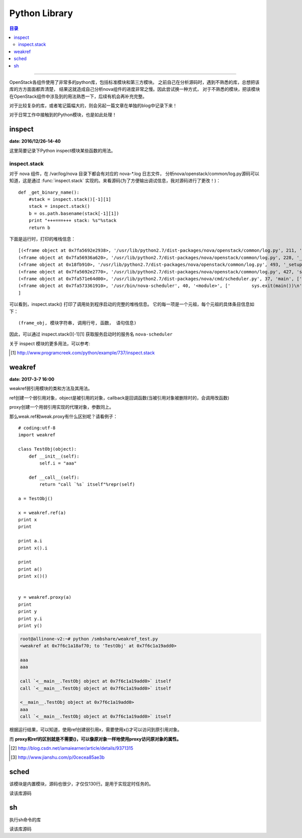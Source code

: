 .. _os_lib:


########################
Python Library
########################


.. contents:: 目录

--------------------------

OpenStack各组件使用了非常多的python库，包括标准模块和第三方模块。
之前自己在分析源码时，遇到不熟悉的库，总想把该库的方方面面都弄清楚，
结果这就造成自己分析nova组件的进度非常之慢。因此尝试换一种方式，
对于不熟悉的模块，把该模块在OpenStack组件中涉及到的用法熟悉一下，后续有机会再补充完整。

对于比较复杂的库，或者笔记篇幅大的，则会另起一篇文章在单独的blog中记录下来！

对于日常工作中接触到的Python模块，也是如此处理！

inspect
========

**date: 2016/12/26-14-40**

这里简要记录下Python inspect模块某些函数的用法。

inspect.stack
++++++++++++++

对于 nova 组件，在 /var/log/nova 目录下都会有对应的 nova-\*.log 日志文件，
分析nova/openstack/common/log.py源码可以知道，这是通过 :func:`inspect.stack`
实现的。来看源码(为了方便输出调试信息，我对源码进行了更改！)：

::

    def _get_binary_name():
        #stack = inspect.stack()[-1][1]
        stack = inspect.stack()
        b = os.path.basename(stack[-1][1])
        print "+++===+++ stack: %s"%stack
        return b

下面是运行时，打印的堆栈信息：

::

    [(<frame object at 0x7fa5692e2938>, '/usr/lib/python2.7/dist-packages/nova/openstack/common/log.py', 211, '_get_binary_name', ['    stack = inspect.stack()\n'], 0),
    (<frame object at 0x7fa56936a620>, '/usr/lib/python2.7/dist-packages/nova/openstack/common/log.py', 228, '_get_log_file_path', ['        binary = binary or _get_binary_name()\n'], 0),
    (<frame object at 0x18fb910>, '/usr/lib/python2.7/dist-packages/nova/openstack/common/log.py', 493, '_setup_logging_from_conf', ['    logpath = _get_log_file_path()\n'], 0),
    (<frame object at 0x7fa5692e2770>, '/usr/lib/python2.7/dist-packages/nova/openstack/common/log.py', 427, 'setup', ['        _setup_logging_from_conf(product_name, version)\n'], 0),
    (<frame object at 0x7fa571e64d00>, '/usr/lib/python2.7/dist-packages/nova/cmd/scheduler.py', 37, 'main', ['    logging.setup("nova")\n'], 0),
    (<frame object at 0x7fa573361910>, '/usr/bin/nova-scheduler', 40, '<module>', ['        sys.exit(main())\n'], 0)
    ]

可以看到，inspect.stack() 打印了调用处到程序启动的完整的堆栈信息。
它的每一项是一个元祖，每个元祖的具体条目信息如下：

::

    (frame_obj, 模块字符串, 调用行号, 函数， 语句信息)

因此，可以通过 inspect.stack()[-1][1] 获取服务启动时的服务名 ``nova-scheduler``

关于 inspect 模块的更多用法，可以参考:

.. [#] http://www.programcreek.com/python/example/737/inspect.stack


weakref
========

**date: 2017-3-7 16:00**

weakref弱引用模块的类和方法及其用法。

.. class:: weakref.ref(object[, callback])

ref创建一个弱引用对象，object是被引用的对象，callback是回调函数(当被引用对象被删除时的，会调用改函数)

.. class:: weakref.proxy(object[, callback])

proxy创建一个用弱引用实现的代理对象，参数同上。


那么weak.ref和weak.proxy有什么区别呢？请看例子：

::

    # coding:utf-8
    import weakref

    class TestObj(object):
        def __init__(self):
            self.i = "aaa"

        def __call__(self):
            return "call `%s` itself"%repr(self)

    a = TestObj()

    x = weakref.ref(a)
    print x
    print

    print a.i
    print x().i

    print
    print a()
    print x()()


    y = weakref.proxy(a)
    print
    print y
    print y.i
    print y()

.. code-block:: console

    root@allinone-v2:~# python /smbshare/weakref_test.py
    <weakref at 0x7f6c1a18af70; to 'TestObj' at 0x7f6c1a19add0>

    aaa
    aaa

    call `<__main__.TestObj object at 0x7f6c1a19add0>` itself
    call `<__main__.TestObj object at 0x7f6c1a19add0>` itself

    <__main__.TestObj object at 0x7f6c1a19add0>
    aaa
    call `<__main__.TestObj object at 0x7f6c1a19add0>` itself


根据运行结果，可以知道，使用ref创建弱引用x，需要使用x()才可以访问到原引用对象。

而 **proxy和ref的区别就是不需要()，可以像原对象一样地使用proxy访问原对象的属性。**

.. [#] http://blog.csdn.net/iamaiearner/article/details/9371315
.. [#] http://www.jianshu.com/p/0cecea85ae3b


sched
======

该模块是内置模块，源码也很少，才仅仅130行。是用于实现定时任务的。

读该库源码


sh
===

执行sh命令的库

读该库源码
